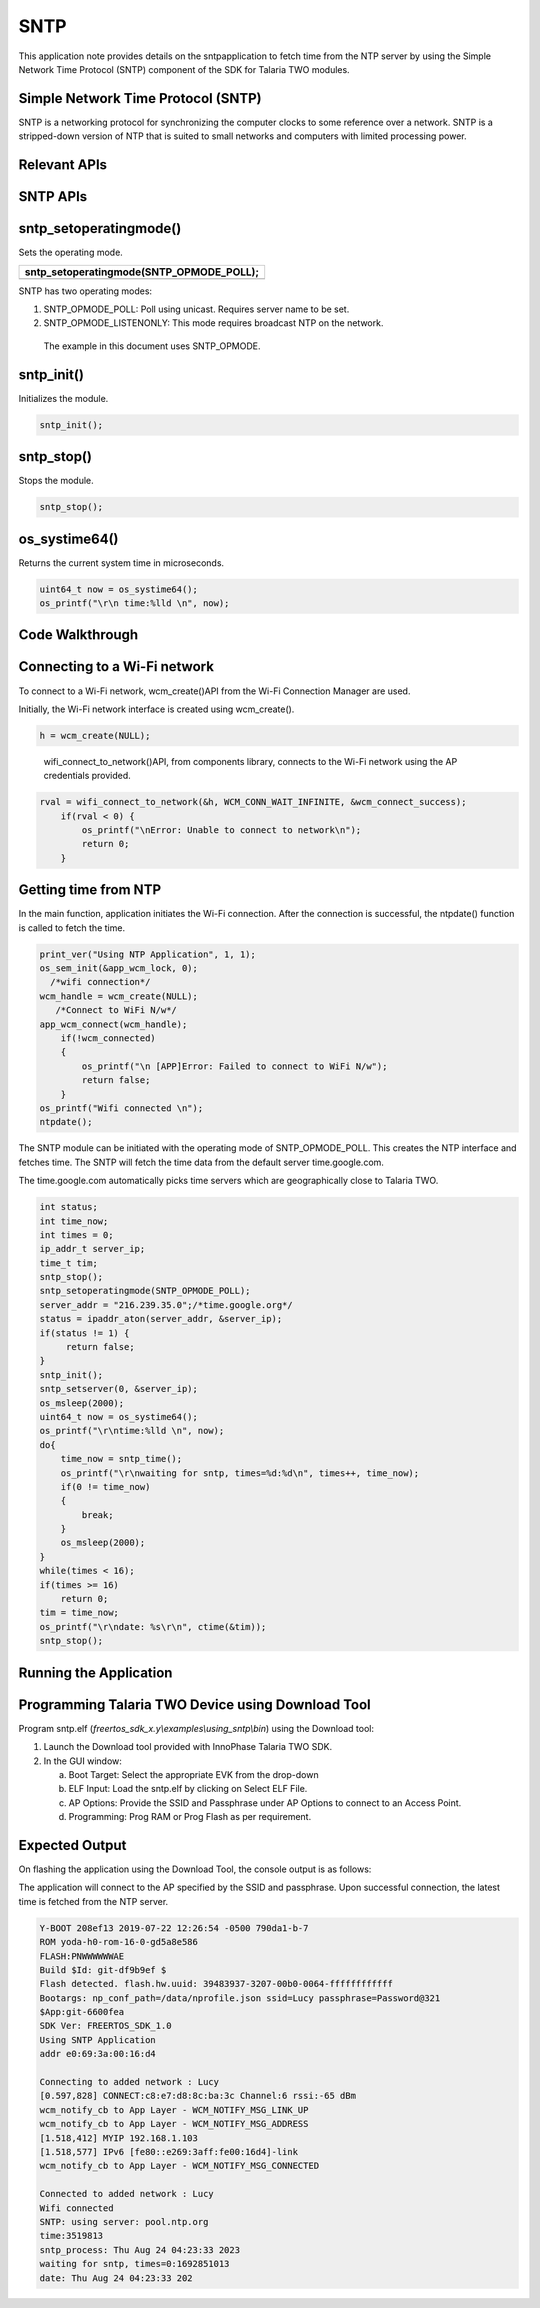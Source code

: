 .. _ex sntp:

SNTP
---------------


This application note provides details on the sntpapplication to fetch
time from the NTP server by using the Simple Network Time Protocol
(SNTP) component of the SDK for Talaria TWO modules.

Simple Network Time Protocol (SNTP)
~~~~~~~~~~~~~~~~~~~~~~~~~~~~~~~~~~

SNTP is a networking protocol for synchronizing the computer clocks to
some reference over a network. SNTP is a stripped-down version of NTP
that is suited to small networks and computers with limited processing
power.

Relevant APIs
~~~~~~~~~~~~~~~~~~~~~~~~~~~~~~~~~~

SNTP APIs
~~~~~~~~~~~~~~~~~~~~~~~~~~~~~~~~~~

sntp_setoperatingmode()
~~~~~~~~~~~~~~~~~~~~~~~

Sets the operating mode.

+-----------------------------------------------------------------------+
| sntp_setoperatingmode(SNTP_OPMODE_POLL);                              |
+=======================================================================+
+-----------------------------------------------------------------------+

SNTP has two operating modes:

1. SNTP_OPMODE_POLL: Poll using unicast. Requires server name to be set.

2. SNTP_OPMODE_LISTENONLY: This mode requires broadcast NTP on the
   network.

..

   The example in this document uses SNTP_OPMODE.

sntp_init()
~~~~~~~~~~~

Initializes the module.

.. code:: shell

      sntp_init(); 


sntp_stop()
~~~~~~~~~~~

Stops the module.

.. code:: shell

      sntp_stop();   


os_systime64()
~~~~~~~~~~~~~~

Returns the current system time in microseconds.

.. code:: shell

      uint64_t now = os_systime64();
      os_printf("\r\n time:%lld \n", now);


Code Walkthrough
~~~~~~~~~~~~~~~~~~~~~~~~~~~~~~~~~~

Connecting to a Wi-Fi network
~~~~~~~~~~~~~~~~~~~~~~~~~~~~~~~~~~

To connect to a Wi-Fi network, wcm_create()API from the Wi-Fi Connection
Manager are used.

Initially, the Wi-Fi network interface is created using wcm_create().

.. code:: shell

      h = wcm_create(NULL);        


..

   wifi_connect_to_network()API, from components library, connects to
   the Wi-Fi network using the AP credentials provided.

.. code:: shell

      rval = wifi_connect_to_network(&h, WCM_CONN_WAIT_INFINITE, &wcm_connect_success);
          if(rval < 0) {
              os_printf("\nError: Unable to connect to network\n");
              return 0;
          }


Getting time from NTP
~~~~~~~~~~~~~~~~~~~~~~~~~~~~~~~~~~

In the main function, application initiates the Wi-Fi connection. After
the connection is successful, the ntpdate() function is called to fetch
the time.

.. code:: shell

      print_ver("Using NTP Application", 1, 1);
      os_sem_init(&app_wcm_lock, 0);
        /*wifi connection*/
      wcm_handle = wcm_create(NULL);
         /*Connect to WiFi N/w*/
      app_wcm_connect(wcm_handle);
          if(!wcm_connected)
          {
              os_printf("\n [APP]Error: Failed to connect to WiFi N/w");
              return false;
          }
      os_printf("Wifi connected \n");
      ntpdate();




The SNTP module can be initiated with the operating mode of
SNTP_OPMODE_POLL. This creates the NTP interface and fetches time. The
SNTP will fetch the time data from the default server time.google.com.

The time.google.com automatically picks time servers which are
geographically close to Talaria TWO.

.. code:: shell

          int status;
          int time_now;
          int times = 0;
          ip_addr_t server_ip;
          time_t tim;
          sntp_stop();
          sntp_setoperatingmode(SNTP_OPMODE_POLL);
          server_addr = "216.239.35.0";/*time.google.org*/
          status = ipaddr_aton(server_addr, &server_ip);
          if(status != 1) {
               return false;
          }
          sntp_init();
          sntp_setserver(0, &server_ip);
          os_msleep(2000);
          uint64_t now = os_systime64();
          os_printf("\r\ntime:%lld \n", now);
          do{
              time_now = sntp_time();
              os_printf("\r\nwaiting for sntp, times=%d:%d\n", times++, time_now);
              if(0 != time_now)
              {
                  break;
              }
              os_msleep(2000);
          }
          while(times < 16);
          if(times >= 16)
              return 0;
          tim = time_now;
          os_printf("\r\ndate: %s\r\n", ctime(&tim));
          sntp_stop();



Running the Application
~~~~~~~~~~~~~~~~~~~~~~~~~~~~~~~~~~

Programming Talaria TWO Device using Download Tool
~~~~~~~~~~~~~~~~~~~~~~~~~~~~~~~~~~

Program sntp.elf (*freertos_sdk_x.y\\examples\\using_sntp\\bin*) using
the Download tool:

1. Launch the Download tool provided with InnoPhase Talaria TWO SDK.

2. In the GUI window:

   a. Boot Target: Select the appropriate EVK from the drop-down

   b. ELF Input: Load the sntp.elf by clicking on Select ELF File.

   c. AP Options: Provide the SSID and Passphrase under AP Options to
      connect to an Access Point.

   d. Programming: Prog RAM or Prog Flash as per requirement.

Expected Output
~~~~~~~~~~~~~~~~~~~~~~~~~~~~~~~~~~

On flashing the application using the Download Tool, the console output
is as follows:

The application will connect to the AP specified by the SSID and
passphrase. Upon successful connection, the latest time is fetched from
the NTP server.

.. code:: shell

      Y-BOOT 208ef13 2019-07-22 12:26:54 -0500 790da1-b-7
      ROM yoda-h0-rom-16-0-gd5a8e586
      FLASH:PNWWWWWWAE
      Build $Id: git-df9b9ef $
      Flash detected. flash.hw.uuid: 39483937-3207-00b0-0064-ffffffffffff
      Bootargs: np_conf_path=/data/nprofile.json ssid=Lucy passphrase=Password@321
      $App:git-6600fea
      SDK Ver: FREERTOS_SDK_1.0
      Using SNTP Application
      addr e0:69:3a:00:16:d4
      
      Connecting to added network : Lucy
      [0.597,828] CONNECT:c8:e7:d8:8c:ba:3c Channel:6 rssi:-65 dBm
      wcm_notify_cb to App Layer - WCM_NOTIFY_MSG_LINK_UP
      wcm_notify_cb to App Layer - WCM_NOTIFY_MSG_ADDRESS
      [1.518,412] MYIP 192.168.1.103
      [1.518,577] IPv6 [fe80::e269:3aff:fe00:16d4]-link
      wcm_notify_cb to App Layer - WCM_NOTIFY_MSG_CONNECTED
      
      Connected to added network : Lucy
      Wifi connected 
      SNTP: using server: pool.ntp.org
      time:3519813 
      sntp_process: Thu Aug 24 04:23:33 2023
      waiting for sntp, times=0:1692851013
      date: Thu Aug 24 04:23:33 202

